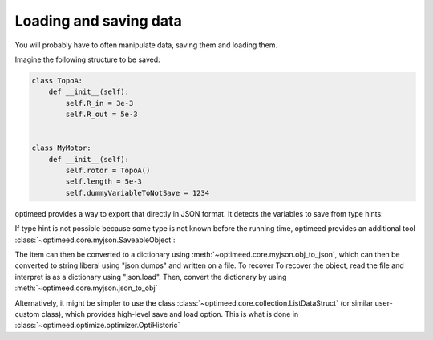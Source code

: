 Loading and saving data
=======================

You will probably have to often manipulate data, saving them and loading them.


Imagine the following structure to be saved:

.. code-block:: python

    class TopoA:
        def __init__(self):
            self.R_in = 3e-3
            self.R_out = 5e-3


    class MyMotor:
        def __init__(self):
            self.rotor = TopoA()
            self.length = 5e-3
            self.dummyVariableToNotSave = 1234

optimeed provides a way to export that directly in JSON format. It detects the variables to save from type hints:

.. code-block:: python
   :emphasize-lines: 2, 3, 11, 12

    class TopoA:
        R_in: float
        R_out: float

        def __init__(self):
            self.R_in = 3e-3
            self.R_out = 5e-3


    class MyMotor:
        rotor: TopoA
        length: float

        def __init__(self):
            self.rotor = TopoA()
            self.length = 5e-3
            self.dummyVariableToNotSave = 1234

If type hint is not possible because some type is not known before the running time, optimeed provides an additional tool :class:`~optimeed.core.myjson.SaveableObject`:

.. code-block:: python
   :emphasize-lines: 1, 5, 6, 13, 14, 21, 22

    from optimeed.core import SaveableObject


    class TopoA:
        R_in: float
        R_out: float

        def __init__(self):
            self.R_in = 3e-3
            self.R_out = 5e-3


    class MyMotor(SaveableObject):
        length: float

        def __init__(self):
            self.rotor = TopoA()
            self.length = 5e-3
            self.dummyVariableToNotSave = 1234

        def get_additional_attributes_to_save(self):
            return ["rotor"]

The item can then be converted to a dictionary using :meth:`~optimeed.core.myjson.obj_to_json`, which can then be converted to string liberal using "json.dumps" and written on a file. To recover
To recover the object, read the file and interpret is as a dictionary using "json.load". Then, convert the dictionary by using :meth:`~optimeed.core.myjson.json_to_obj`

Alternatively, it might be simpler to use the class :class:`~optimeed.core.collection.ListDataStruct` (or similar user-custom class), which provides high-level save and load option. This is what is done in :class:`~optimeed.optimize.optimizer.OptiHistoric`
